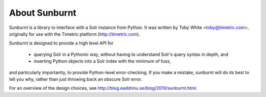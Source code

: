 .. _about:

About Sunburnt
==============

Sunburnt is a library to interface with a Solr instance from Python. It was written by Toby White <toby@timetric.com>, originally for use with the Timetric platform (http://timetric.com).

Sunburnt is designed to provide a high level API for

 * querying Solr in a Pythonic way, without having to understand Solr's query syntax in depth, and
 * inserting Python objects into a Solr index with the minimum of fuss,

and particularly importantly, to provide Python-level error-checking. If you make a mistake, sunburnt will do its best to tell you why, rather than just throwing back an obscure Solr error.

For an overview of the design choices, see http://blog.eaddrinu.se/blog/2010/sunburnt.html.

